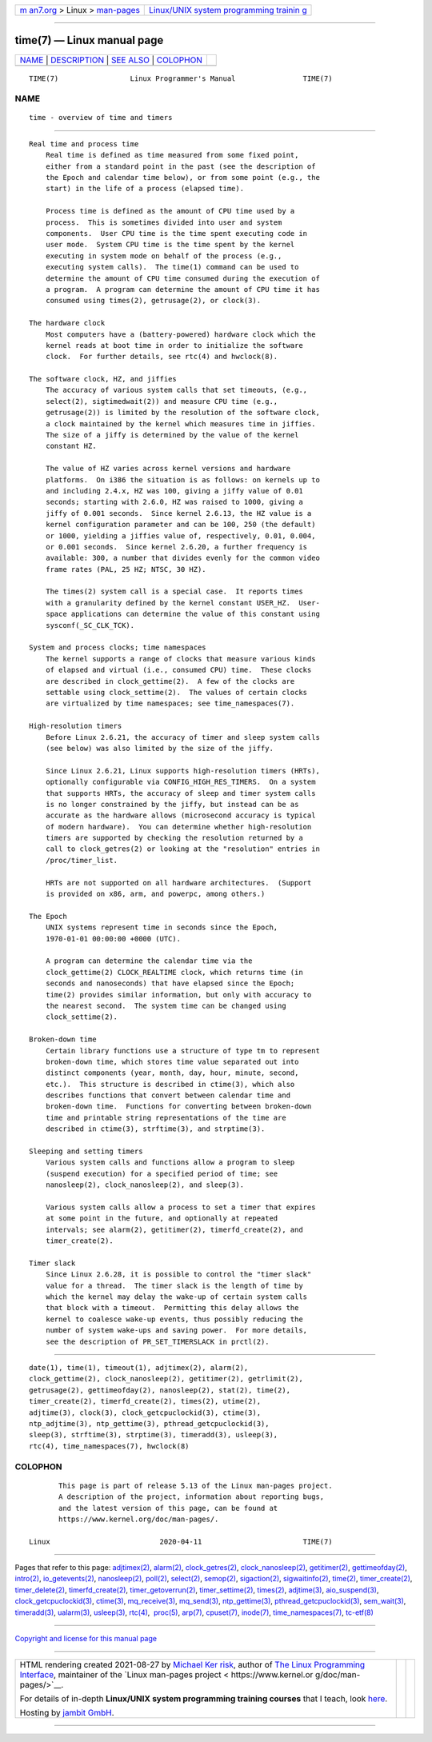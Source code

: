 .. container:: page-top

.. container:: nav-bar

   +----------------------------------+----------------------------------+
   | `m                               | `Linux/UNIX system programming   |
   | an7.org <../../../index.html>`__ | trainin                          |
   | > Linux >                        | g <http://man7.org/training/>`__ |
   | `man-pages <../index.html>`__    |                                  |
   +----------------------------------+----------------------------------+

--------------

time(7) — Linux manual page
===========================

+-----------------------------------+-----------------------------------+
| `NAME <#NAME>`__ \|               |                                   |
| `DESCRIPTION <#DESCRIPTION>`__ \| |                                   |
| `SEE ALSO <#SEE_ALSO>`__ \|       |                                   |
| `COLOPHON <#COLOPHON>`__          |                                   |
+-----------------------------------+-----------------------------------+
| .. container:: man-search-box     |                                   |
+-----------------------------------+-----------------------------------+

::

   TIME(7)                 Linux Programmer's Manual                TIME(7)

NAME
-------------------------------------------------

::

          time - overview of time and timers


---------------------------------------------------------------

::

      Real time and process time
          Real time is defined as time measured from some fixed point,
          either from a standard point in the past (see the description of
          the Epoch and calendar time below), or from some point (e.g., the
          start) in the life of a process (elapsed time).

          Process time is defined as the amount of CPU time used by a
          process.  This is sometimes divided into user and system
          components.  User CPU time is the time spent executing code in
          user mode.  System CPU time is the time spent by the kernel
          executing in system mode on behalf of the process (e.g.,
          executing system calls).  The time(1) command can be used to
          determine the amount of CPU time consumed during the execution of
          a program.  A program can determine the amount of CPU time it has
          consumed using times(2), getrusage(2), or clock(3).

      The hardware clock
          Most computers have a (battery-powered) hardware clock which the
          kernel reads at boot time in order to initialize the software
          clock.  For further details, see rtc(4) and hwclock(8).

      The software clock, HZ, and jiffies
          The accuracy of various system calls that set timeouts, (e.g.,
          select(2), sigtimedwait(2)) and measure CPU time (e.g.,
          getrusage(2)) is limited by the resolution of the software clock,
          a clock maintained by the kernel which measures time in jiffies.
          The size of a jiffy is determined by the value of the kernel
          constant HZ.

          The value of HZ varies across kernel versions and hardware
          platforms.  On i386 the situation is as follows: on kernels up to
          and including 2.4.x, HZ was 100, giving a jiffy value of 0.01
          seconds; starting with 2.6.0, HZ was raised to 1000, giving a
          jiffy of 0.001 seconds.  Since kernel 2.6.13, the HZ value is a
          kernel configuration parameter and can be 100, 250 (the default)
          or 1000, yielding a jiffies value of, respectively, 0.01, 0.004,
          or 0.001 seconds.  Since kernel 2.6.20, a further frequency is
          available: 300, a number that divides evenly for the common video
          frame rates (PAL, 25 HZ; NTSC, 30 HZ).

          The times(2) system call is a special case.  It reports times
          with a granularity defined by the kernel constant USER_HZ.  User-
          space applications can determine the value of this constant using
          sysconf(_SC_CLK_TCK).

      System and process clocks; time namespaces
          The kernel supports a range of clocks that measure various kinds
          of elapsed and virtual (i.e., consumed CPU) time.  These clocks
          are described in clock_gettime(2).  A few of the clocks are
          settable using clock_settime(2).  The values of certain clocks
          are virtualized by time namespaces; see time_namespaces(7).

      High-resolution timers
          Before Linux 2.6.21, the accuracy of timer and sleep system calls
          (see below) was also limited by the size of the jiffy.

          Since Linux 2.6.21, Linux supports high-resolution timers (HRTs),
          optionally configurable via CONFIG_HIGH_RES_TIMERS.  On a system
          that supports HRTs, the accuracy of sleep and timer system calls
          is no longer constrained by the jiffy, but instead can be as
          accurate as the hardware allows (microsecond accuracy is typical
          of modern hardware).  You can determine whether high-resolution
          timers are supported by checking the resolution returned by a
          call to clock_getres(2) or looking at the "resolution" entries in
          /proc/timer_list.

          HRTs are not supported on all hardware architectures.  (Support
          is provided on x86, arm, and powerpc, among others.)

      The Epoch
          UNIX systems represent time in seconds since the Epoch,
          1970-01-01 00:00:00 +0000 (UTC).

          A program can determine the calendar time via the
          clock_gettime(2) CLOCK_REALTIME clock, which returns time (in
          seconds and nanoseconds) that have elapsed since the Epoch;
          time(2) provides similar information, but only with accuracy to
          the nearest second.  The system time can be changed using
          clock_settime(2).

      Broken-down time
          Certain library functions use a structure of type tm to represent
          broken-down time, which stores time value separated out into
          distinct components (year, month, day, hour, minute, second,
          etc.).  This structure is described in ctime(3), which also
          describes functions that convert between calendar time and
          broken-down time.  Functions for converting between broken-down
          time and printable string representations of the time are
          described in ctime(3), strftime(3), and strptime(3).

      Sleeping and setting timers
          Various system calls and functions allow a program to sleep
          (suspend execution) for a specified period of time; see
          nanosleep(2), clock_nanosleep(2), and sleep(3).

          Various system calls allow a process to set a timer that expires
          at some point in the future, and optionally at repeated
          intervals; see alarm(2), getitimer(2), timerfd_create(2), and
          timer_create(2).

      Timer slack
          Since Linux 2.6.28, it is possible to control the "timer slack"
          value for a thread.  The timer slack is the length of time by
          which the kernel may delay the wake-up of certain system calls
          that block with a timeout.  Permitting this delay allows the
          kernel to coalesce wake-up events, thus possibly reducing the
          number of system wake-ups and saving power.  For more details,
          see the description of PR_SET_TIMERSLACK in prctl(2).


---------------------------------------------------------

::

          date(1), time(1), timeout(1), adjtimex(2), alarm(2),
          clock_gettime(2), clock_nanosleep(2), getitimer(2), getrlimit(2),
          getrusage(2), gettimeofday(2), nanosleep(2), stat(2), time(2),
          timer_create(2), timerfd_create(2), times(2), utime(2),
          adjtime(3), clock(3), clock_getcpuclockid(3), ctime(3),
          ntp_adjtime(3), ntp_gettime(3), pthread_getcpuclockid(3),
          sleep(3), strftime(3), strptime(3), timeradd(3), usleep(3),
          rtc(4), time_namespaces(7), hwclock(8)

COLOPHON
---------------------------------------------------------

::

          This page is part of release 5.13 of the Linux man-pages project.
          A description of the project, information about reporting bugs,
          and the latest version of this page, can be found at
          https://www.kernel.org/doc/man-pages/.

   Linux                          2020-04-11                        TIME(7)

--------------

Pages that refer to this page:
`adjtimex(2) <../man2/adjtimex.2.html>`__, 
`alarm(2) <../man2/alarm.2.html>`__, 
`clock_getres(2) <../man2/clock_getres.2.html>`__, 
`clock_nanosleep(2) <../man2/clock_nanosleep.2.html>`__, 
`getitimer(2) <../man2/getitimer.2.html>`__, 
`gettimeofday(2) <../man2/gettimeofday.2.html>`__, 
`intro(2) <../man2/intro.2.html>`__, 
`io_getevents(2) <../man2/io_getevents.2.html>`__, 
`nanosleep(2) <../man2/nanosleep.2.html>`__, 
`poll(2) <../man2/poll.2.html>`__, 
`select(2) <../man2/select.2.html>`__, 
`semop(2) <../man2/semop.2.html>`__, 
`sigaction(2) <../man2/sigaction.2.html>`__, 
`sigwaitinfo(2) <../man2/sigwaitinfo.2.html>`__, 
`time(2) <../man2/time.2.html>`__, 
`timer_create(2) <../man2/timer_create.2.html>`__, 
`timer_delete(2) <../man2/timer_delete.2.html>`__, 
`timerfd_create(2) <../man2/timerfd_create.2.html>`__, 
`timer_getoverrun(2) <../man2/timer_getoverrun.2.html>`__, 
`timer_settime(2) <../man2/timer_settime.2.html>`__, 
`times(2) <../man2/times.2.html>`__, 
`adjtime(3) <../man3/adjtime.3.html>`__, 
`aio_suspend(3) <../man3/aio_suspend.3.html>`__, 
`clock_getcpuclockid(3) <../man3/clock_getcpuclockid.3.html>`__, 
`ctime(3) <../man3/ctime.3.html>`__, 
`mq_receive(3) <../man3/mq_receive.3.html>`__, 
`mq_send(3) <../man3/mq_send.3.html>`__, 
`ntp_gettime(3) <../man3/ntp_gettime.3.html>`__, 
`pthread_getcpuclockid(3) <../man3/pthread_getcpuclockid.3.html>`__, 
`sem_wait(3) <../man3/sem_wait.3.html>`__, 
`timeradd(3) <../man3/timeradd.3.html>`__, 
`ualarm(3) <../man3/ualarm.3.html>`__, 
`usleep(3) <../man3/usleep.3.html>`__, 
`rtc(4) <../man4/rtc.4.html>`__,  `proc(5) <../man5/proc.5.html>`__, 
`arp(7) <../man7/arp.7.html>`__, 
`cpuset(7) <../man7/cpuset.7.html>`__, 
`inode(7) <../man7/inode.7.html>`__, 
`time_namespaces(7) <../man7/time_namespaces.7.html>`__, 
`tc-etf(8) <../man8/tc-etf.8.html>`__

--------------

`Copyright and license for this manual
page <../man7/time.7.license.html>`__

--------------

.. container:: footer

   +-----------------------+-----------------------+-----------------------+
   | HTML rendering        |                       | |Cover of TLPI|       |
   | created 2021-08-27 by |                       |                       |
   | `Michael              |                       |                       |
   | Ker                   |                       |                       |
   | risk <https://man7.or |                       |                       |
   | g/mtk/index.html>`__, |                       |                       |
   | author of `The Linux  |                       |                       |
   | Programming           |                       |                       |
   | Interface <https:     |                       |                       |
   | //man7.org/tlpi/>`__, |                       |                       |
   | maintainer of the     |                       |                       |
   | `Linux man-pages      |                       |                       |
   | project <             |                       |                       |
   | https://www.kernel.or |                       |                       |
   | g/doc/man-pages/>`__. |                       |                       |
   |                       |                       |                       |
   | For details of        |                       |                       |
   | in-depth **Linux/UNIX |                       |                       |
   | system programming    |                       |                       |
   | training courses**    |                       |                       |
   | that I teach, look    |                       |                       |
   | `here <https://ma     |                       |                       |
   | n7.org/training/>`__. |                       |                       |
   |                       |                       |                       |
   | Hosting by `jambit    |                       |                       |
   | GmbH                  |                       |                       |
   | <https://www.jambit.c |                       |                       |
   | om/index_en.html>`__. |                       |                       |
   +-----------------------+-----------------------+-----------------------+

--------------

.. container:: statcounter

   |Web Analytics Made Easy - StatCounter|

.. |Cover of TLPI| image:: https://man7.org/tlpi/cover/TLPI-front-cover-vsmall.png
   :target: https://man7.org/tlpi/
.. |Web Analytics Made Easy - StatCounter| image:: https://c.statcounter.com/7422636/0/9b6714ff/1/
   :class: statcounter
   :target: https://statcounter.com/

